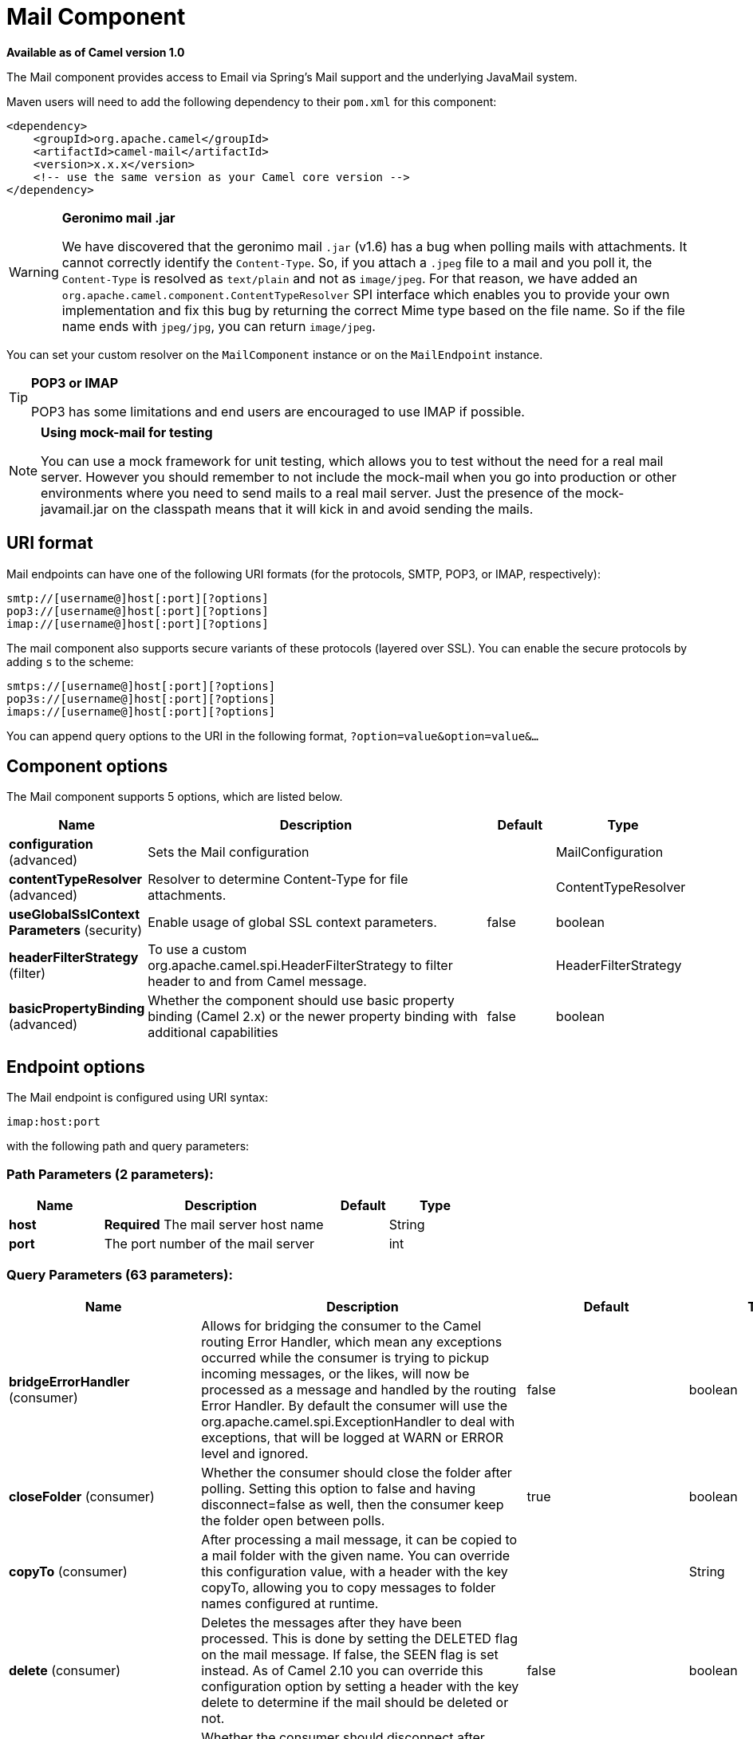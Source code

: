 [[mail-component]]
= Mail Component

*Available as of Camel version 1.0*

The Mail component provides access to Email via Spring's Mail support
and the underlying JavaMail system.

Maven users will need to add the following dependency to their `pom.xml`
for this component:

[source,xml]
------------------------------------------------------------
<dependency>
    <groupId>org.apache.camel</groupId>
    <artifactId>camel-mail</artifactId>
    <version>x.x.x</version>
    <!-- use the same version as your Camel core version -->
</dependency>
------------------------------------------------------------

[WARNING]
====
*Geronimo mail .jar*

We have discovered that the geronimo mail `.jar` (v1.6) has a bug when
polling mails with attachments. It cannot correctly identify the
`Content-Type`. So, if you attach a `.jpeg` file to a mail and you poll
it, the `Content-Type` is resolved as `text/plain` and not as
`image/jpeg`. For that reason, we have added an
`org.apache.camel.component.ContentTypeResolver` SPI interface which
enables you to provide your own implementation and fix this bug by
returning the correct Mime type based on the file name. So if the file
name ends with `jpeg/jpg`, you can return `image/jpeg`.
====

You can set your custom resolver on the `MailComponent` instance or on
the `MailEndpoint` instance.


[TIP]
====
*POP3 or IMAP*

POP3 has some limitations and end users are encouraged to use IMAP if
possible.
====

[NOTE]
====
*Using mock-mail for testing*

You can use a mock framework for unit testing, which allows you to test
without the need for a real mail server. However you should remember to
not include the mock-mail when you go into production or other
environments where you need to send mails to a real mail server. Just
the presence of the mock-javamail.jar on the classpath means that it
will kick in and avoid sending the mails.
====

== URI format

Mail endpoints can have one of the following URI formats (for the
protocols, SMTP, POP3, or IMAP, respectively):

[source,java]
---------------------------------------
smtp://[username@]host[:port][?options]
pop3://[username@]host[:port][?options]
imap://[username@]host[:port][?options]
---------------------------------------

The mail component also supports secure variants of these protocols
(layered over SSL). You can enable the secure protocols by adding `s` to
the scheme:

[source,java]
----------------------------------------
smtps://[username@]host[:port][?options]
pop3s://[username@]host[:port][?options]
imaps://[username@]host[:port][?options]
----------------------------------------

You can append query options to the URI in the following format,
`?option=value&option=value&...`


== Component options


// component options: START
The Mail component supports 5 options, which are listed below.



[width="100%",cols="2,5,^1,2",options="header"]
|===
| Name | Description | Default | Type
| *configuration* (advanced) | Sets the Mail configuration |  | MailConfiguration
| *contentTypeResolver* (advanced) | Resolver to determine Content-Type for file attachments. |  | ContentTypeResolver
| *useGlobalSslContext Parameters* (security) | Enable usage of global SSL context parameters. | false | boolean
| *headerFilterStrategy* (filter) | To use a custom org.apache.camel.spi.HeaderFilterStrategy to filter header to and from Camel message. |  | HeaderFilterStrategy
| *basicPropertyBinding* (advanced) | Whether the component should use basic property binding (Camel 2.x) or the newer property binding with additional capabilities | false | boolean
|===
// component options: END



== Endpoint options


// endpoint options: START
The Mail endpoint is configured using URI syntax:

----
imap:host:port
----

with the following path and query parameters:

=== Path Parameters (2 parameters):


[width="100%",cols="2,5,^1,2",options="header"]
|===
| Name | Description | Default | Type
| *host* | *Required* The mail server host name |  | String
| *port* | The port number of the mail server |  | int
|===


=== Query Parameters (63 parameters):


[width="100%",cols="2,5,^1,2",options="header"]
|===
| Name | Description | Default | Type
| *bridgeErrorHandler* (consumer) | Allows for bridging the consumer to the Camel routing Error Handler, which mean any exceptions occurred while the consumer is trying to pickup incoming messages, or the likes, will now be processed as a message and handled by the routing Error Handler. By default the consumer will use the org.apache.camel.spi.ExceptionHandler to deal with exceptions, that will be logged at WARN or ERROR level and ignored. | false | boolean
| *closeFolder* (consumer) | Whether the consumer should close the folder after polling. Setting this option to false and having disconnect=false as well, then the consumer keep the folder open between polls. | true | boolean
| *copyTo* (consumer) | After processing a mail message, it can be copied to a mail folder with the given name. You can override this configuration value, with a header with the key copyTo, allowing you to copy messages to folder names configured at runtime. |  | String
| *delete* (consumer) | Deletes the messages after they have been processed. This is done by setting the DELETED flag on the mail message. If false, the SEEN flag is set instead. As of Camel 2.10 you can override this configuration option by setting a header with the key delete to determine if the mail should be deleted or not. | false | boolean
| *disconnect* (consumer) | Whether the consumer should disconnect after polling. If enabled this forces Camel to connect on each poll. | false | boolean
| *handleFailedMessage* (consumer) | If the mail consumer cannot retrieve a given mail message, then this option allows to handle the caused exception by the consumer's error handler. By enable the bridge error handler on the consumer, then the Camel routing error handler can handle the exception instead. The default behavior would be the consumer throws an exception and no mails from the batch would be able to be routed by Camel. | false | boolean
| *maxMessagesPerPoll* (consumer) | Specifies the maximum number of messages to gather per poll. By default, no maximum is set. Can be used to set a limit of e.g. 1000 to avoid downloading thousands of files when the server starts up. Set a value of 0 or negative to disable this option. |  | int
| *mimeDecodeHeaders* (consumer) | This option enables transparent MIME decoding and unfolding for mail headers. | false | boolean
| *peek* (consumer) | Will mark the javax.mail.Message as peeked before processing the mail message. This applies to IMAPMessage messages types only. By using peek the mail will not be eager marked as SEEN on the mail server, which allows us to rollback the mail message if there is an error processing in Camel. | true | boolean
| *sendEmptyMessageWhenIdle* (consumer) | If the polling consumer did not poll any files, you can enable this option to send an empty message (no body) instead. | false | boolean
| *skipFailedMessage* (consumer) | If the mail consumer cannot retrieve a given mail message, then this option allows to skip the message and move on to retrieve the next mail message. The default behavior would be the consumer throws an exception and no mails from the batch would be able to be routed by Camel. | false | boolean
| *unseen* (consumer) | Whether to limit by unseen mails only. | true | boolean
| *exceptionHandler* (consumer) | To let the consumer use a custom ExceptionHandler. Notice if the option bridgeErrorHandler is enabled then this option is not in use. By default the consumer will deal with exceptions, that will be logged at WARN or ERROR level and ignored. |  | ExceptionHandler
| *exchangePattern* (consumer) | Sets the exchange pattern when the consumer creates an exchange. |  | ExchangePattern
| *fetchSize* (consumer) | Sets the maximum number of messages to consume during a poll. This can be used to avoid overloading a mail server, if a mailbox folder contains a lot of messages. Default value of -1 means no fetch size and all messages will be consumed. Setting the value to 0 is a special corner case, where Camel will not consume any messages at all. | -1 | int
| *folderName* (consumer) | The folder to poll. | INBOX | String
| *mailUidGenerator* (consumer) | A pluggable MailUidGenerator that allows to use custom logic to generate UUID of the mail message. |  | MailUidGenerator
| *mapMailMessage* (consumer) | Specifies whether Camel should map the received mail message to Camel body/headers/attachments. If set to true, the body of the mail message is mapped to the body of the Camel IN message, the mail headers are mapped to IN headers, and the attachments to Camel IN attachment message. If this option is set to false then the IN message contains a raw javax.mail.Message. You can retrieve this raw message by calling exchange.getIn().getBody(javax.mail.Message.class). | true | boolean
| *pollStrategy* (consumer) | A pluggable org.apache.camel.PollingConsumerPollingStrategy allowing you to provide your custom implementation to control error handling usually occurred during the poll operation before an Exchange have been created and being routed in Camel. |  | PollingConsumerPoll Strategy
| *postProcessAction* (consumer) | Refers to an MailBoxPostProcessAction for doing post processing tasks on the mailbox once the normal processing ended. |  | MailBoxPostProcess Action
| *bcc* (producer) | Sets the BCC email address. Separate multiple email addresses with comma. |  | String
| *cc* (producer) | Sets the CC email address. Separate multiple email addresses with comma. |  | String
| *from* (producer) | The from email address | camel@localhost | String
| *lazyStartProducer* (producer) | Whether the producer should be started lazy (on the first message). By starting lazy you can use this to allow CamelContext and routes to startup in situations where a producer may otherwise fail during starting and cause the route to fail being started. By deferring this startup to be lazy then the startup failure can be handled during routing messages via Camel's routing error handlers. Beware that when the first message is processed then creating and starting the producer may take a little time and prolong the total processing time of the processing. | false | boolean
| *replyTo* (producer) | The Reply-To recipients (the receivers of the response mail). Separate multiple email addresses with a comma. |  | String
| *subject* (producer) | The Subject of the message being sent. Note: Setting the subject in the header takes precedence over this option. |  | String
| *to* (producer) | Sets the To email address. Separate multiple email addresses with comma. |  | String
| *javaMailSender* (producer) | To use a custom org.apache.camel.component.mail.JavaMailSender for sending emails. |  | JavaMailSender
| *additionalJavaMail Properties* (advanced) | Sets additional java mail properties, that will append/override any default properties that is set based on all the other options. This is useful if you need to add some special options but want to keep the others as is. |  | Properties
| *alternativeBodyHeader* (advanced) | Specifies the key to an IN message header that contains an alternative email body. For example, if you send emails in text/html format and want to provide an alternative mail body for non-HTML email clients, set the alternative mail body with this key as a header. | CamelMailAlternativeBody | String
| *attachmentsContentTransfer EncodingResolver* (advanced) | To use a custom AttachmentsContentTransferEncodingResolver to resolve what content-type-encoding to use for attachments. |  | AttachmentsContent TransferEncoding Resolver
| *basicPropertyBinding* (advanced) | Whether the endpoint should use basic property binding (Camel 2.x) or the newer property binding with additional capabilities | false | boolean
| *binding* (advanced) | Sets the binding used to convert from a Camel message to and from a Mail message |  | MailBinding
| *connectionTimeout* (advanced) | The connection timeout in milliseconds. | 30000 | int
| *contentType* (advanced) | The mail message content type. Use text/html for HTML mails. | text/plain | String
| *contentTypeResolver* (advanced) | Resolver to determine Content-Type for file attachments. |  | ContentTypeResolver
| *debugMode* (advanced) | Enable debug mode on the underlying mail framework. The SUN Mail framework logs the debug messages to System.out by default. | false | boolean
| *headerFilterStrategy* (advanced) | To use a custom org.apache.camel.spi.HeaderFilterStrategy to filter headers. |  | HeaderFilterStrategy
| *ignoreUnsupportedCharset* (advanced) | Option to let Camel ignore unsupported charset in the local JVM when sending mails. If the charset is unsupported then charset=XXX (where XXX represents the unsupported charset) is removed from the content-type and it relies on the platform default instead. | false | boolean
| *ignoreUriScheme* (advanced) | Option to let Camel ignore unsupported charset in the local JVM when sending mails. If the charset is unsupported then charset=XXX (where XXX represents the unsupported charset) is removed from the content-type and it relies on the platform default instead. | false | boolean
| *session* (advanced) | Specifies the mail session that camel should use for all mail interactions. Useful in scenarios where mail sessions are created and managed by some other resource, such as a JavaEE container. When using a custom mail session, then the hostname and port from the mail session will be used (if configured on the session). |  | Session
| *synchronous* (advanced) | Sets whether synchronous processing should be strictly used, or Camel is allowed to use asynchronous processing (if supported). | false | boolean
| *useInlineAttachments* (advanced) | Whether to use disposition inline or attachment. | false | boolean
| *idempotentRepository* (filter) | A pluggable repository org.apache.camel.spi.IdempotentRepository which allows to cluster consuming from the same mailbox, and let the repository coordinate whether a mail message is valid for the consumer to process. By default no repository is in use. |  | IdempotentRepository
| *idempotentRepositoryRemove OnCommit* (filter) | When using idempotent repository, then when the mail message has been successfully processed and is committed, should the message id be removed from the idempotent repository (default) or be kept in the repository. By default its assumed the message id is unique and has no value to be kept in the repository, because the mail message will be marked as seen/moved or deleted to prevent it from being consumed again. And therefore having the message id stored in the idempotent repository has little value. However this option allows to store the message id, for whatever reason you may have. | true | boolean
| *searchTerm* (filter) | Refers to a javax.mail.search.SearchTerm which allows to filter mails based on search criteria such as subject, body, from, sent after a certain date etc. |  | SearchTerm
| *backoffErrorThreshold* (scheduler) | The number of subsequent error polls (failed due some error) that should happen before the backoffMultipler should kick-in. |  | int
| *backoffIdleThreshold* (scheduler) | The number of subsequent idle polls that should happen before the backoffMultipler should kick-in. |  | int
| *backoffMultiplier* (scheduler) | To let the scheduled polling consumer backoff if there has been a number of subsequent idles/errors in a row. The multiplier is then the number of polls that will be skipped before the next actual attempt is happening again. When this option is in use then backoffIdleThreshold and/or backoffErrorThreshold must also be configured. |  | int
| *delay* (scheduler) | Milliseconds before the next poll. | 60000 | long
| *greedy* (scheduler) | If greedy is enabled, then the ScheduledPollConsumer will run immediately again, if the previous run polled 1 or more messages. | false | boolean
| *initialDelay* (scheduler) | Milliseconds before the first poll starts. You can also specify time values using units, such as 60s (60 seconds), 5m30s (5 minutes and 30 seconds), and 1h (1 hour). | 1000 | long
| *runLoggingLevel* (scheduler) | The consumer logs a start/complete log line when it polls. This option allows you to configure the logging level for that. | TRACE | LoggingLevel
| *scheduledExecutorService* (scheduler) | Allows for configuring a custom/shared thread pool to use for the consumer. By default each consumer has its own single threaded thread pool. |  | ScheduledExecutor Service
| *scheduler* (scheduler) | To use a cron scheduler from either camel-spring or camel-quartz component | none | ScheduledPollConsumer Scheduler
| *schedulerProperties* (scheduler) | To configure additional properties when using a custom scheduler or any of the Quartz, Spring based scheduler. |  | Map
| *startScheduler* (scheduler) | Whether the scheduler should be auto started. | true | boolean
| *timeUnit* (scheduler) | Time unit for initialDelay and delay options. | MILLISECONDS | TimeUnit
| *useFixedDelay* (scheduler) | Controls if fixed delay or fixed rate is used. See ScheduledExecutorService in JDK for details. | true | boolean
| *sortTerm* (sort) | Sorting order for messages. Only natively supported for IMAP. Emulated to some degree when using POP3 or when IMAP server does not have the SORT capability. |  | String
| *password* (security) | The password for login |  | String
| *sslContextParameters* (security) | To configure security using SSLContextParameters. |  | SSLContextParameters
| *username* (security) | The username for login |  | String
|===
// endpoint options: END
// spring-boot-auto-configure options: START
== Spring Boot Auto-Configuration

When using Spring Boot make sure to use the following Maven dependency to have support for auto configuration:

[source,xml]
----
<dependency>
  <groupId>org.apache.camel</groupId>
  <artifactId>camel-mail-starter</artifactId>
  <version>x.x.x</version>
  <!-- use the same version as your Camel core version -->
</dependency>
----


The component supports 48 options, which are listed below.



[width="100%",cols="2,5,^1,2",options="header"]
|===
| Name | Description | Default | Type
| *camel.component.mail.basic-property-binding* | Whether the component should use basic property binding (Camel 2.x) or the newer property binding with additional capabilities | false | Boolean
| *camel.component.mail.configuration.additional-java-mail-properties* | Sets additional java mail properties, that will append/override any default properties that is set based on all the other options. This is useful if you need to add some special options but want to keep the others as is. |  | Properties
| *camel.component.mail.configuration.alternative-body-header* | Specifies the key to an IN message header that contains an alternative email body. For example, if you send emails in text/html format and want to provide an alternative mail body for non-HTML email clients, set the alternative mail body with this key as a header. | CamelMailAlternativeBody | String
| *camel.component.mail.configuration.attachments-content-transfer-encoding-resolver* | To use a custom AttachmentsContentTransferEncodingResolver to resolve what content-type-encoding to use for attachments. |  | AttachmentsContent TransferEncoding Resolver
| *camel.component.mail.configuration.bcc* | Sets the BCC email address. Separate multiple email addresses with comma. |  | String
| *camel.component.mail.configuration.cc* | Sets the CC email address. Separate multiple email addresses with comma. |  | String
| *camel.component.mail.configuration.close-folder* | Whether the consumer should close the folder after polling. Setting this option to false and having disconnect=false as well, then the consumer keep the folder open between polls. | true | Boolean
| *camel.component.mail.configuration.connection-timeout* | The connection timeout in milliseconds. | 30000 | Integer
| *camel.component.mail.configuration.content-type* | The mail message content type. Use text/html for HTML mails. | text/plain | String
| *camel.component.mail.configuration.copy-to* | After processing a mail message, it can be copied to a mail folder with the given name. You can override this configuration value, with a header with the key copyTo, allowing you to copy messages to folder names configured at runtime. |  | String
| *camel.component.mail.configuration.debug-mode* | Enable debug mode on the underlying mail framework. The SUN Mail framework logs the debug messages to System.out by default. | false | Boolean
| *camel.component.mail.configuration.delete* | Deletes the messages after they have been processed. This is done by setting the DELETED flag on the mail message. If false, the SEEN flag is set instead. As of Camel 2.10 you can override this configuration option by setting a header with the key delete to determine if the mail should be deleted or not. | false | Boolean
| *camel.component.mail.configuration.disconnect* | Whether the consumer should disconnect after polling. If enabled this forces Camel to connect on each poll. | false | Boolean
| *camel.component.mail.configuration.fetch-size* | Sets the maximum number of messages to consume during a poll. This can be used to avoid overloading a mail server, if a mailbox folder contains a lot of messages. Default value of -1 means no fetch size and all messages will be consumed. Setting the value to 0 is a special corner case, where Camel will not consume any messages at all. | -1 | Integer
| *camel.component.mail.configuration.folder-name* | The folder to poll. | INBOX | String
| *camel.component.mail.configuration.from* | The from email address | camel@localhost | String
| *camel.component.mail.configuration.handle-failed-message* | If the mail consumer cannot retrieve a given mail message, then this option allows to handle the caused exception by the consumer's error handler. By enable the bridge error handler on the consumer, then the Camel routing error handler can handle the exception instead. <p/> The default behavior would be the consumer throws an exception and no mails from the batch would be able to be routed by Camel. | false | Boolean
| *camel.component.mail.configuration.host* | The mail server host name |  | String
| *camel.component.mail.configuration.ignore-unsupported-charset* | Option to let Camel ignore unsupported charset in the local JVM when sending mails. If the charset is unsupported then charset=XXX (where XXX represents the unsupported charset) is removed from the content-type and it relies on the platform default instead. | false | Boolean
| *camel.component.mail.configuration.ignore-uri-scheme* | Option to let Camel ignore unsupported charset in the local JVM when sending mails. If the charset is unsupported then charset=XXX (where XXX represents the unsupported charset) is removed from the content-type and it relies on the platform default instead. | false | Boolean
| *camel.component.mail.configuration.java-mail-properties* | Sets the java mail options. Will clear any default properties and only use the properties provided for this method. |  | Properties
| *camel.component.mail.configuration.java-mail-sender* | To use a custom {@link org.apache.camel.component.mail.JavaMailSender} for sending emails. |  | JavaMailSender
| *camel.component.mail.configuration.map-mail-message* | Specifies whether Camel should map the received mail message to Camel body/headers/attachments. If set to true, the body of the mail message is mapped to the body of the Camel IN message, the mail headers are mapped to IN headers, and the attachments to Camel IN attachment message. If this option is set to false then the IN message contains a raw javax.mail.Message. You can retrieve this raw message by calling exchange.getIn().getBody(javax.mail.Message.class). | true | Boolean
| *camel.component.mail.configuration.mime-decode-headers* | This option enables transparent MIME decoding and unfolding for mail headers. | false | Boolean
| *camel.component.mail.configuration.password* | The password for login |  | String
| *camel.component.mail.configuration.peek* | Will mark the javax.mail.Message as peeked before processing the mail message. This applies to IMAPMessage messages types only. By using peek the mail will not be eager marked as SEEN on the mail server, which allows us to rollback the mail message if there is an error processing in Camel. | true | Boolean
| *camel.component.mail.configuration.port* | The port number of the mail server |  | Integer
| *camel.component.mail.configuration.protocol* | The protocol for communicating with the mail server |  | String
| *camel.component.mail.configuration.reply-to* | The Reply-To recipients (the receivers of the response mail). Separate multiple email addresses with a comma. |  | String
| *camel.component.mail.configuration.session* | Specifies the mail session that camel should use for all mail interactions. Useful in scenarios where mail sessions are created and managed by some other resource, such as a JavaEE container. When using a custom mail session, then the hostname and port from the mail session will be used (if configured on the session). |  | Session
| *camel.component.mail.configuration.skip-failed-message* | If the mail consumer cannot retrieve a given mail message, then this option allows to skip the message and move on to retrieve the next mail message. <p/> The default behavior would be the consumer throws an exception and no mails from the batch would be able to be routed by Camel. | false | Boolean
| *camel.component.mail.configuration.ssl-context-parameters* | To configure security using SSLContextParameters. |  | SSLContextParameters
| *camel.component.mail.configuration.subject* | The Subject of the message being sent. Note: Setting the subject in the header takes precedence over this option. |  | String
| *camel.component.mail.configuration.to* | Sets the To email address. Separate multiple email addresses with comma. |  | String
| *camel.component.mail.configuration.unseen* | Whether to limit by unseen mails only. | true | Boolean
| *camel.component.mail.configuration.use-inline-attachments* | Whether to use disposition inline or attachment. | false | Boolean
| *camel.component.mail.configuration.username* | The username for login |  | String
| *camel.component.mail.content-type-resolver* | Resolver to determine Content-Type for file attachments. The option is a org.apache.camel.component.mail.ContentTypeResolver type. |  | String
| *camel.component.mail.enabled* | Enable mail component | true | Boolean
| *camel.component.mail.header-filter-strategy* | To use a custom org.apache.camel.spi.HeaderFilterStrategy to filter header to and from Camel message. The option is a org.apache.camel.spi.HeaderFilterStrategy type. |  | String
| *camel.component.mail.use-global-ssl-context-parameters* | Enable usage of global SSL context parameters. | false | Boolean
| *camel.dataformat.mime-multipart.binary-content* | Defines whether the content of binary parts in the MIME multipart is binary (true) or Base-64 encoded (false) Default is false. | false | Boolean
| *camel.dataformat.mime-multipart.content-type-header* | Whether the data format should set the Content-Type header with the type from the data format if the data format is capable of doing so. For example application/xml for data formats marshalling to XML, or application/json for data formats marshalling to JSon etc. | false | Boolean
| *camel.dataformat.mime-multipart.enabled* | Enable mime-multipart dataformat | true | Boolean
| *camel.dataformat.mime-multipart.headers-inline* | Defines whether the MIME-Multipart headers are part of the message body (true) or are set as Camel headers (false). Default is false. | false | Boolean
| *camel.dataformat.mime-multipart.include-headers* | A regex that defines which Camel headers are also included as MIME headers into the MIME multipart. This will only work if headersInline is set to true. Default is to include no headers |  | String
| *camel.dataformat.mime-multipart.multipart-sub-type* | Specify the subtype of the MIME Multipart. Default is mixed. | mixed | String
| *camel.dataformat.mime-multipart.multipart-without-attachment* | Defines whether a message without attachment is also marshaled into a MIME Multipart (with only one body part). Default is false. | false | Boolean
|===
// spring-boot-auto-configure options: END





=== Sample endpoints

Typically, you specify a URI with login credentials as follows (taking
SMTP as an example):

[source,java]
------------------------------------------------
smtp://[username@]host[:port][?password=somepwd]
------------------------------------------------

Alternatively, it is possible to specify both the user name and the
password as query options:

[source,java]
-----------------------------------------------------
smtp://host[:port]?password=somepwd&username=someuser
-----------------------------------------------------

For example:

[source,java]
------------------------------------------------------------
smtp://mycompany.mailserver:30?password=tiger&username=scott
------------------------------------------------------------

== Components

- IMAP
- IMAPs
- POP3s
- POP3s
- SMTP
- SMTPs

=== Default ports

Default port numbers are supported. If the port number is omitted, Camel
determines the port number to use based on the protocol.

[width="100%",cols="10%,90%",options="header",]
|=======================================================================
|Protocol |Default Port Number
|`SMTP` |`25`
|`SMTPS` |`465`
|`POP3` |`110`
|`POP3S` |`995`
|`IMAP` |`143`
|`IMAPS` |`993`
|=======================================================================

== SSL support

The underlying mail framework is responsible for providing SSL support.
 You may either configure SSL/TLS support by completely specifying the
necessary Java Mail API configuration options, or you may provide a
configured SSLContextParameters through the component or endpoint
configuration.

=== Using the JSSE Configuration Utility

The mail component supports SSL/TLS configuration
through the xref:manual::camel-configuration-utilities.adoc[Camel JSSE
Configuration Utility].  This utility greatly decreases the amount of
component specific code you need to write and is configurable at the
endpoint and component levels.  The following examples demonstrate how
to use the utility with the mail component.

[[Mail-Programmaticconfigurationoftheendpoint]]
Programmatic configuration of the endpoint

[source,java]
----------------------------------------------------------------------------------------------------------------------------------
KeyStoreParameters ksp = new KeyStoreParameters();
ksp.setResource("/users/home/server/truststore.jks");
ksp.setPassword("keystorePassword");
TrustManagersParameters tmp = new TrustManagersParameters();
tmp.setKeyStore(ksp);
SSLContextParameters scp = new SSLContextParameters();
scp.setTrustManagers(tmp);
Registry registry = ...
registry.bind("sslContextParameters", scp);
...
from(...)
&nbsp; &nbsp; .to("smtps://smtp.google.com?username=user@gmail.com&password=password&sslContextParameters=#sslContextParameters");
----------------------------------------------------------------------------------------------------------------------------------

[[Mail-SpringDSLbasedconfigurationofendpoint]]
Spring DSL based configuration of endpoint

[source,xml]
---------------------------------------------------------------------------------------------------------------------------
...
<camel:sslContextParameters id="sslContextParameters">
  <camel:trustManagers>
    <camel:keyStore resource="/users/home/server/truststore.jks" password="keystorePassword"/>
  </camel:trustManagers>
</camel:sslContextParameters>...
...
<to uri="smtps://smtp.google.com?username=user@gmail.com&password=password&sslContextParameters=#sslContextParameters"/>...
---------------------------------------------------------------------------------------------------------------------------

=== Configuring JavaMail Directly

Camel uses SUN JavaMail, which only trusts certificates issued by well
known Certificate Authorities (the default JVM trust configuration). If
you issue your own certificates, you have to import the CA certificates
into the JVM's Java trust/key store files, override the default JVM
trust/key store files (see `SSLNOTES.txt` in JavaMail for details).

== Mail Message Content

Camel uses the message exchange's IN body as the
http://java.sun.com/javaee/5/docs/api/javax/mail/internet/MimeMessage.html[MimeMessage]
text content. The body is converted to `String.class`.

Camel copies all of the exchange's IN headers to the
http://java.sun.com/javaee/5/docs/api/javax/mail/internet/MimeMessage.html[MimeMessage]
headers.

The subject of the
http://java.sun.com/javaee/5/docs/api/javax/mail/internet/MimeMessage.html[MimeMessage]
can be configured using a header property on the IN message. The code
below demonstrates this:

The same applies for other MimeMessage headers such as recipients, so
you can use a header property as `To`:

When using the MailProducer the send the mail to
server, you should be able to get the message id of the
http://java.sun.com/javaee/5/docs/api/javax/mail/internet/MimeMessage.html[MimeMessage]
with the key `CamelMailMessageId` from the Camel message header.

== Headers take precedence over pre-configured recipients

The recipients specified in the message headers always take precedence
over recipients pre-configured in the endpoint URI. The idea is that if
you provide any recipients in the message headers, that is what you get.
The recipients pre-configured in the endpoint URI are treated as a
fallback.

In the sample code below, the email message is sent to
`davsclaus@apache.org`, because it takes precedence over the
pre-configured recipient, `info@mycompany.com`. Any `CC` and `BCC`
settings in the endpoint URI are also ignored and those recipients will
not receive any mail. The choice between headers and pre-configured
settings is all or nothing: the mail component _either_ takes the
recipients exclusively from the headers or exclusively from the
pre-configured settings. It is not possible to mix and match headers and
pre-configured settings.

[source,java]
------------------------------------------------------------------------------------------------------------
        Map<String, Object> headers = new HashMap<String, Object>();
        headers.put("to", "davsclaus@apache.org");

        template.sendBodyAndHeaders("smtp://admin@localhost?to=info@mycompany.com", "Hello World", headers);
------------------------------------------------------------------------------------------------------------

== Multiple recipients for easier configuration

It is possible to set multiple recipients using a comma-separated or a
semicolon-separated list. This applies both to header settings and to
settings in an endpoint URI. For example:

[source,java]
------------------------------------------------------------------------------------------------
        Map<String, Object> headers = new HashMap<String, Object>();
        headers.put("to", "davsclaus@apache.org ; jstrachan@apache.org ; ningjiang@apache.org");
------------------------------------------------------------------------------------------------

The preceding example uses a semicolon, `;`, as the separator character.

== Setting sender name and email

You can specify recipients in the format, `name <email>`, to include
both the name and the email address of the recipient.

For example, you define the following headers on the a
Message:

[source,java]
---------------------------------------------------------
Map headers = new HashMap();
map.put("To", "Claus Ibsen <davsclaus@apache.org>");
map.put("From", "James Strachan <jstrachan@apache.org>");
map.put("Subject", "Camel is cool");
---------------------------------------------------------

== JavaMail API (ex SUN JavaMail)

https://java.net/projects/javamail/pages/Home[JavaMail API] is used
under the hood for consuming and producing mails. +
 We encourage end-users to consult these references when using either
POP3 or IMAP protocol. Note particularly that POP3 has a much more
limited set of features than IMAP.

* https://javamail.java.net/nonav/docs/api/com/sun/mail/pop3/package-summary.html[JavaMail
POP3 API]
* https://javamail.java.net/nonav/docs/api/com/sun/mail/imap/package-summary.html[JavaMail
IMAP API]
* And generally about the
https://javamail.java.net/nonav/docs/api/javax/mail/Flags.html[MAIL
Flags]

== Samples

We start with a simple route that sends the messages received from a JMS
queue as emails. The email account is the `admin` account on
`mymailserver.com`.

[source,java]
-------------------------------------------------------------------------------------
from("jms://queue:subscription").to("smtp://admin@mymailserver.com?password=secret");
-------------------------------------------------------------------------------------

In the next sample, we poll a mailbox for new emails once every minute.
Notice that we use the special `consumer` option for setting the poll
interval, `consumer.delay`, as 60000 milliseconds = 60 seconds.

[source,java]
-------------------------------------------------------
from("imap://admin@mymailserver.com
     password=secret&unseen=true&consumer.delay=60000")
    .to("seda://mails");
-------------------------------------------------------

In this sample we want to send a mail to multiple recipients:

== Sending mail with attachment sample


[WARNING]
====
*Attachments are not support by all Camel components*

The _Attachments API_ is based on the Java Activation Framework and is
generally only used by the Mail API. Since many of the other Camel
components do not support attachments, the attachments could potentially
be lost as they propagate along the route. The rule of thumb, therefore,
is to add attachments just before sending a message to the mail
endpoint.
====


The mail component supports attachments. In the sample below, we send a
mail message containing a plain text message with a logo file
attachment.

== SSL sample

In this sample, we want to poll our Google mail inbox for mails. To
download mail onto a local mail client, Google mail requires you to
enable and configure SSL. This is done by logging into your Google mail
account and changing your settings to allow IMAP access. Google have
extensive documentation on how to do this.

[source,java]
-------------------------------------------------------------------------------------
from("imaps://imap.gmail.com?username=YOUR_USERNAME@gmail.com&password=YOUR_PASSWORD"
    + "&delete=false&unseen=true&consumer.delay=60000").to("log:newmail");
-------------------------------------------------------------------------------------

The preceding route polls the Google mail inbox for new mails once every
minute and logs the received messages to the `newmail` logger
category. +
 Running the sample with `DEBUG` logging enabled, we can monitor the
progress in the logs:

[source,java]
------------------------------------------------------------------------------------------------------------------------------------------------------------------
2008-05-08 06:32:09,640 DEBUG MailConsumer - Connecting to MailStore imaps//imap.gmail.com:993 (SSL enabled), folder=INBOX
2008-05-08 06:32:11,203 DEBUG MailConsumer - Polling mailfolder: imaps//imap.gmail.com:993 (SSL enabled), folder=INBOX
2008-05-08 06:32:11,640 DEBUG MailConsumer - Fetching 1 messages. Total 1 messages.
2008-05-08 06:32:12,171 DEBUG MailConsumer - Processing message: messageNumber=[332], from=[James Bond <007@mi5.co.uk>], to=YOUR_USERNAME@gmail.com], subject=[...
2008-05-08 06:32:12,187 INFO  newmail - Exchange[MailMessage: messageNumber=[332], from=[James Bond <007@mi5.co.uk>], to=YOUR_USERNAME@gmail.com], subject=[...
------------------------------------------------------------------------------------------------------------------------------------------------------------------

== Consuming mails with attachment sample

In this sample we poll a mailbox and store all attachments from the
mails as files. First, we define a route to poll the mailbox. As this
sample is based on google mail, it uses the same route as shown in the
SSL sample:

[source,java]
---------------------------------------------------------------------------------------
from("imaps://imap.gmail.com?username=YOUR_USERNAME@gmail.com&password=YOUR_PASSWORD"
    + "&delete=false&unseen=true&consumer.delay=60000").process(new MyMailProcessor());
---------------------------------------------------------------------------------------

Instead of logging the mail we use a processor where we can process the
mail from java code:

[source,java]
---------------------------------------------------------------------------------
    public void process(Exchange exchange) throws Exception {
        // the API is a bit clunky so we need to loop
        Map<String, DataHandler> attachments = exchange.getIn().getAttachments();
        if (attachments.size() > 0) {
            for (String name : attachments.keySet()) {
                DataHandler dh = attachments.get(name);
                // get the file name
                String filename = dh.getName();

                // get the content and convert it to byte[]
                byte[] data = exchange.getContext().getTypeConverter()
                                  .convertTo(byte[].class, dh.getInputStream());

                // write the data to a file
                FileOutputStream out = new FileOutputStream(filename);
                out.write(data);
                out.flush();
                out.close();
            }
        }
   }
---------------------------------------------------------------------------------

As you can see the API to handle attachments is a bit clunky but it's
there so you can get the `javax.activation.DataHandler` so you can
handle the attachments using standard API.

== How to split a mail message with attachments

In this example we consume mail messages which may have a number of
attachments. What we want to do is to use the
Splitter EIP per individual attachment, to process
the attachments separately. For example if the mail message has 5
attachments, we want the Splitter to process five
messages, each having a single attachment. To do this we need to provide
a custom Expression to the
Splitter where we provide a List<Message> that
contains the five messages with the single attachment.

The code is provided out of the box in Camel 2.10 onwards in the
`camel-mail` component. The code is in the class:
`org.apache.camel.component.mail.SplitAttachmentsExpression`, which you
can find the source code
https://svn.apache.org/repos/asf/camel/trunk/components/camel-mail/src/main/java/org/apache/camel/component/mail/SplitAttachmentsExpression.java[here]

In the Camel route you then need to use this
Expression in the route as shown below:

If you use XML DSL then you need to declare a method call expression in
the Splitter as shown below

[source,xml]
---------------------------------------------------------------------------------
<split>
  <method beanType="org.apache.camel.component.mail.SplitAttachmentsExpression"/>
  <to uri="mock:split"/>
</split>
---------------------------------------------------------------------------------

 

From Camel 2.16 onwards you can also split the attachments as byte[] to
be stored as the message body. This is done by creating the expression
with boolean true

[source,java]
--------------------------------------------------------------------
SplitAttachmentsExpression split = SplitAttachmentsExpression(true);
--------------------------------------------------------------------

And then use the expression with the splitter eip.

== Using custom SearchTerm

*Available as of Camel 2.11*

You can configure a `searchTerm` on the `MailEndpoint` which allows you
to filter out unwanted mails.

For example to filter mails to contain Camel in either Subject or Text
you can do as follows:

[source,xml]
-------------------------------------------------------------------------------------------------
<route>
  <from uri="imaps://mymailseerver?username=foo&password=secret&searchTerm.subjectOrBody=Camel"/>
  <to uri="bean:myBean"/>
</route>
-------------------------------------------------------------------------------------------------

Notice we use the `"searchTerm.subjectOrBody"` as parameter key to
indicate that we want to search on mail subject or body, to contain the
word "Camel". +
 The class `org.apache.camel.component.mail.SimpleSearchTerm` has a
number of options you can configure:

Or to get the new unseen emails going 24 hours back in time you can do.
Notice the "now-24h" syntax. See the table below for more details.

[source,xml]
--------------------------------------------------------------------------------------------------
<route>
  <from uri="imaps://mymailseerver?username=foo&password=secret&searchTerm.fromSentDate=now-24h"/>
  <to uri="bean:myBean"/>
</route>
--------------------------------------------------------------------------------------------------

You can have multiple searchTerm in the endpoint uri configuration. They
would then be combined together using AND operator, eg so both
conditions must match. For example to get the last unseen emails going
back 24 hours which has Camel in the mail subject you can do:

[source,xml]
---------------------------------------------------------------------------------------------------------------------------
<route>
  <from uri="imaps://mymailseerver?username=foo&password=secret&searchTerm.subject=Camel&searchTerm.fromSentDate=now-24h"/>
  <to uri="bean:myBean"/>
</route>
---------------------------------------------------------------------------------------------------------------------------

The `SimpleSearchTerm` is designed to be easily configurable from a
POJO, so you can also configure it using a <bean> style in XML

[source,java]
---------------------------------------------------------------------------------
<bean id="mySearchTerm" class="org.apache.camel.component.mail.SimpleSearchTerm">
  <property name="subject" value="Order"/>
  <property name="to" value="acme-order@acme.com"/>
  <property name="fromSentDate" value="now"/>
 </bean>
---------------------------------------------------------------------------------

You can then refer to this bean, using #beanId in your Camel route as
shown:

[source,xml]
-------------------------------------------------------------------------------------------
<route>
  <from uri="imaps://mymailseerver?username=foo&password=secret&searchTerm=#mySearchTerm"/>
  <to uri="bean:myBean"/>
</route>
-------------------------------------------------------------------------------------------

In Java there is a builder class to build compound
`SearchTerms` using the `org.apache.camel.component.mail.SearchTermBuilder`
class. This allows you to build complex terms such as:

[source,java]
--------------------------------------------------------------
// we just want the unseen mails which is not spam
SearchTermBuilder builder = new SearchTermBuilder();

builder.unseen().body(Op.not, "Spam").subject(Op.not, "Spam")
  // which was sent from either foo or bar
  .from("foo@somewhere.com").from(Op.or, "bar@somewhere.com");
  // .. and we could continue building the terms

SearchTerm term = builder.build();
--------------------------------------------------------------

